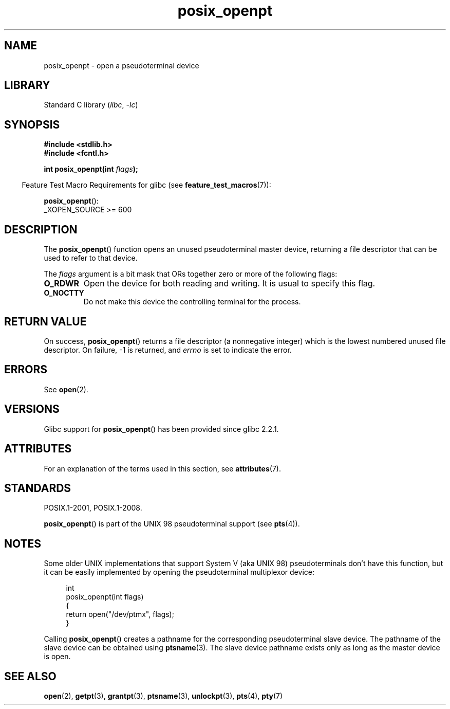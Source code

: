 .\" Copyright (C) 2004 Michael Kerrisk
.\"
.\" SPDX-License-Identifier: Linux-man-pages-copyleft
.\"
.TH posix_openpt 3 (date) "Linux man-pages (unreleased)"
.SH NAME
posix_openpt \- open a pseudoterminal device
.SH LIBRARY
Standard C library
.RI ( libc ", " \-lc )
.SH SYNOPSIS
.nf
.B #include <stdlib.h>
.B #include <fcntl.h>
.PP
.BI "int posix_openpt(int " flags ");"
.fi
.PP
.RS -4
Feature Test Macro Requirements for glibc (see
.BR feature_test_macros (7)):
.RE
.PP
.BR posix_openpt ():
.nf
    _XOPEN_SOURCE >= 600
.fi
.SH DESCRIPTION
The
.BR posix_openpt ()
function opens an unused pseudoterminal master device, returning a
file descriptor that can be used to refer to that device.
.PP
The
.I flags
argument is a bit mask that ORs together zero or more of
the following flags:
.TP
.B O_RDWR
Open the device for both reading and writing.
It is usual to specify this flag.
.TP
.B O_NOCTTY
Do not make this device the controlling terminal for the process.
.SH RETURN VALUE
On success,
.BR posix_openpt ()
returns a file descriptor (a nonnegative integer) which is the lowest
numbered unused file descriptor.
On failure, \-1 is returned, and
.I errno
is set to indicate the error.
.SH ERRORS
See
.BR open (2).
.SH VERSIONS
Glibc support for
.BR posix_openpt ()
has been provided since glibc 2.2.1.
.SH ATTRIBUTES
For an explanation of the terms used in this section, see
.BR attributes (7).
.ad l
.nh
.TS
allbox;
lbx lb lb
l l l.
Interface	Attribute	Value
T{
.BR posix_openpt ()
T}	Thread safety	MT-Safe
.TE
.hy
.ad
.sp 1
.SH STANDARDS
POSIX.1-2001, POSIX.1-2008.
.PP
.BR posix_openpt ()
is part of the UNIX 98 pseudoterminal support (see
.BR pts (4)).
.SH NOTES
Some older UNIX implementations that support System V
(aka UNIX 98) pseudoterminals don't have this function, but it
can be easily implemented by opening the pseudoterminal multiplexor device:
.PP
.in +4n
.EX
int
posix_openpt(int flags)
{
    return open("/dev/ptmx", flags);
}
.EE
.in
.PP
Calling
.BR posix_openpt ()
creates a pathname for the corresponding pseudoterminal slave device.
The pathname of the slave device can be obtained using
.BR ptsname (3).
The slave device pathname exists only as long as the master device is open.
.SH SEE ALSO
.BR open (2),
.BR getpt (3),
.BR grantpt (3),
.BR ptsname (3),
.BR unlockpt (3),
.BR pts (4),
.BR pty (7)
